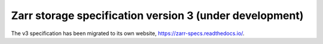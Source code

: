 .. _spec_v3:

Zarr storage specification version 3 (under development)
========================================================

The v3 specification has been migrated to its own website,
https://zarr-specs.readthedocs.io/.
